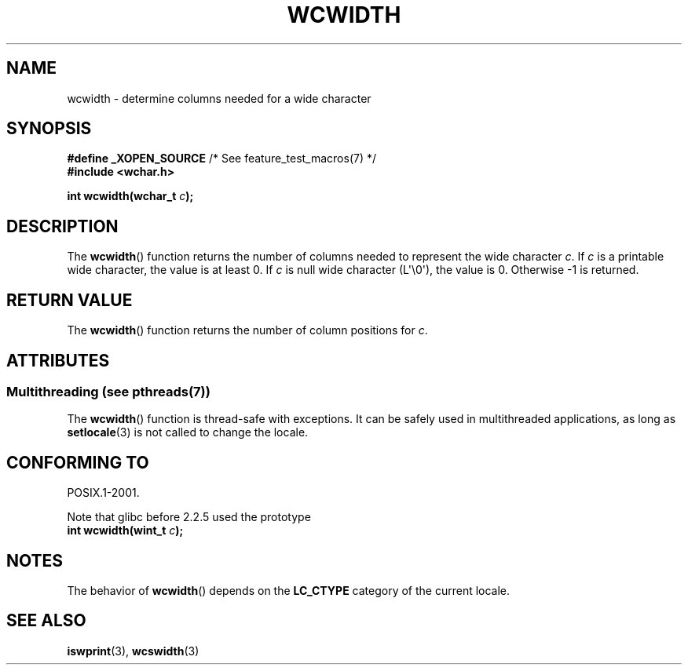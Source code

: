 .\" Copyright (c) Bruno Haible <haible@clisp.cons.org>
.\"
.\" %%%LICENSE_START(GPLv2+_DOC_ONEPARA)
.\" This is free documentation; you can redistribute it and/or
.\" modify it under the terms of the GNU General Public License as
.\" published by the Free Software Foundation; either version 2 of
.\" the License, or (at your option) any later version.
.\" %%%LICENSE_END
.\"
.\" References consulted:
.\"   GNU glibc-2 source code and manual
.\"   Dinkumware C library reference http://www.dinkumware.com/
.\"   OpenGroup's Single UNIX specification http://www.UNIX-systems.org/online.html
.\"
.TH WCWIDTH 3  2013-11-04 "GNU" "Linux Programmer's Manual"
.SH NAME
wcwidth \- determine columns needed for a wide character
.SH SYNOPSIS
.nf
.BR "#define _XOPEN_SOURCE" "       /* See feature_test_macros(7) */"
.B #include <wchar.h>
.sp
.BI "int wcwidth(wchar_t " c );
.fi
.SH DESCRIPTION
The
.BR wcwidth ()
function returns the number of columns
needed to represent the wide character
.IR c .
If
.I c
is a printable wide character, the value
is at least 0.
If
.I c
is null wide character (L\(aq\\0\(aq), the value is 0.
Otherwise \-1 is returned.
.SH RETURN VALUE
The
.BR wcwidth ()
function returns the number of
column positions for
.IR c .
.SH ATTRIBUTES
.SS Multithreading (see pthreads(7))
The
.BR wcwidth ()
function is thread-safe with exceptions.
It can be safely used in multithreaded applications, as long as
.BR setlocale (3)
is not called to change the locale.
.SH CONFORMING TO
POSIX.1-2001.

Note that glibc before 2.2.5 used the prototype
.br
.nf
.BI "int wcwidth(wint_t " c );
.fi
.SH NOTES
The behavior of
.BR wcwidth ()
depends on the
.B LC_CTYPE
category of the
current locale.
.SH SEE ALSO
.BR iswprint (3),
.BR wcswidth (3)
